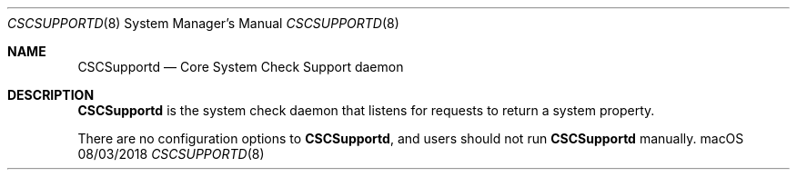 .Dd 08/03/2018
.Dt CSCSUPPORTD 8
.Os macOS
.Sh NAME
.Nm CSCSupportd
.Nd Core System Check Support daemon
.Sh DESCRIPTION
.Nm
is the system check daemon that listens for requests to return a
system property.
.Pp
There are no configuration options to
.Nm , and users should not run
.Nm
manually.
.Pp
